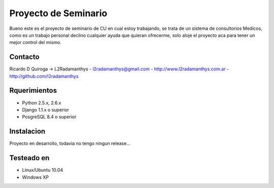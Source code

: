 Proyecto de Seminario
=====================

Bueno este es el  proyecto de seminario de CU en cual estoy trabajando, se trata
de un sistema de consultorios Medicos, como es un trabajo personal
declino cualquier ayuda que quieran ofrecerme, solo aloje el proyecto aca
para tener un mejor control del mismo.


Contacto
---------
Ricardo D Quiroga -> L2Radamanthys
- l2radamanthys@gmail.com
- http://www.l2radamanthys.com.ar
- http://github.com/l2radamanthys


Rquerimientos
-------------
- Python 2.5.x, 2.6.x
- Django 1.1.x o superior
- PosgreSQL 8.4 o superior


Instalacion
-----------
Proyecto en desarrollo, todavia no tengo ningun release...


Testeado en
-----------
- Linux/Ubuntu 10.04
- Windows XP


